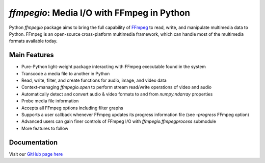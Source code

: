 `ffmpegio`: Media I/O with FFmpeg in Python
===================================================

.. image:: https://img.shields.io/pypi/v/ffmpegio
  :alt: PyPI
.. image:: https://img.shields.io/pypi/status/ffmpegio
  :alt: PyPI - Status
.. image:: https://img.shields.io/pypi/pyversions/ffmpegio
  :alt: PyPI - Python Version
.. image:: https://img.shields.io/github/license/python-ffmpegio/python-ffmpegio
  :alt: GitHub
.. image:: https://img.shields.io/github/workflow/status/python-ffmpegio/python-ffmpegio/Run%20Tests
  :alt: GitHub Workflow Status

Python `ffmpegio` package aims to bring the full capability of `FFmpeg <https://ffmpeg.org>`__
to read, write, and manipulate multimedia data to Python. FFmpeg is an open-source cross-platform 
multimedia framework, which can handle most of the multimedia formats available today.

Main Features
-------------

* Pure-Python light-weight package interacting with FFmpeg executable found in 
  the system
* Transcode a media file to another in Python
* Read, write, filter, and create functions for audio, image, and video data
* Context-managing `ffmpegio.open` to perform stream read/write operations of video and audio
* Automatically detect and convert audio & video formats to and from `numpy.ndarray` properties
* Probe media file information
* Accepts all FFmpeg options including filter graphs
* Supports a user callback whenever FFmpeg updates its progress information file 
  (see `-progress` FFmpeg option)
* Advanced users can gain finer controls of FFmpeg I/O with `ffmpegio.ffmpegprocess` submodule
* More features to follow

Documentation
-------------

Visit our `GitHub page here <https://python-ffmpegio.github.io/python-ffmpegio/>`__
